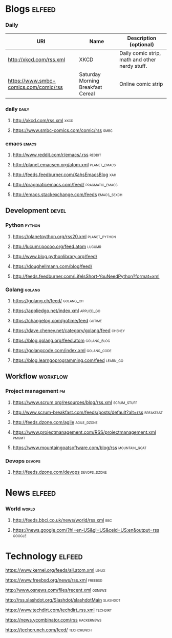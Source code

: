 * Blogs                                                             :elfeed:

*** Daily

| URI                                   | Name                              | Description (optional)                         |
|---------------------------------------+-----------------------------------+------------------------------------------------|
| [[http://xkcd.com/rss.xml]]               | XKCD                              | Daily comic strip, math and other nerdy stuff. |
| [[https://www.smbc-comics.com/comic/rss]] | Saturday Morning Breakfast Cereal | Online comic strip                             |


*** daily                                                             :daily:
**** [[http://xkcd.com/rss.xml]]                                           :xkcd:
**** [[https://www.smbc-comics.com/comic/rss]]                             :smbc:

*** emacs                                                             :emacs:
**** [[http://www.reddit.com/r/emacs/.rss]]                              :reddit:
**** [[http://planet.emacsen.org/atom.xml]]                        :planet_emacs:
**** [[http://feeds.feedburner.com/XahsEmacsBlog]]                          :xah:
**** [[http://pragmaticemacs.com/feed/]]                        :pragmatic_emacs:
**** [[http://emacs.stackexchange.com/feeds]]                       :emacs_sexch:

** Development                                                        :devel:
*** Python                                                           :python:
**** [[https://planetpython.org/rss20.xml]]                       :planet_python:
**** [[http://lucumr.pocoo.org/feed.atom]]                               :lucumr:
**** [[http://www.blog.pythonlibrary.org/feed/]]                         
**** [[https://doughellmann.com/blog/feed/]]                             
**** [[http://feeds.feedburner.com/LifeIsShort-YouNeedPython?format=xml]]
*** Golang                                                           :golang:
**** [[https://golang.ch/feed/]]                                      :golang_ch:                                         
**** [[https://appliedgo.net/index.xml]]                             :applied_go:
**** [[https://changelog.com/gotime/feed]]                               :gotime:
**** [[https://dave.cheney.net/category/golang/feed]]                    :cheney:
**** [[https://blog.golang.org/feed.atom]]                          :golang_blog:
**** [[https://golangcode.com/index.xml]]                           :golang_code:
**** [[https://blog.learngoprogramming.com/feed]]                      :learn_go:

** Workflow                                                        :workflow:
*** Project management                                                   :pm:
**** [[https://www.scrum.org/resources/blog/rss.xml]]               :scrum_stuff:
**** [[http://www.scrum-breakfast.com/feeds/posts/default?alt=rss]]   :breakfast:
**** [[http://feeds.dzone.com/agile]]                               :agile_dzone:
**** [[https://www.projectmanagement.com/RSS/projectmanagement.xml]]      :pmgmt:
**** [[https://www.mountaingoatsoftware.com/blog/rss]]            :mountain_goat:
*** Devops                                                           :devops:
**** [[http://feeds.dzone.com/devops]]                             :devops_dzone:

* News                                                               :elfeed:
*** World                                                             :world:
**** [[http://feeds.bbci.co.uk/news/world/rss.xml]]                         :bbc:
**** [[https://news.google.com/?hl=en-US&gl=US&ceid=US:en&output=rss]]   :google:
* Technology                                                         :elfeed:
**** [[https://www.kernel.org/feeds/all.atom.xml]]                        :linux:
**** [[https://www.freebsd.org/news/rss.xml]]                           :freebsd:
**** [[http://www.osnews.com/files/recent.xml]]                          :osnews:
**** [[http://rss.slashdot.org/Slashdot/slashdotMain]]                 :slashdot:
**** [[https://www.techdirt.com/techdirt_rss.xml]]                     :techdirt:
**** [[https://news.ycombinator.com/rss]]                            :hackernews:
**** [[https://techcrunch.com/feed/]]                                :techcrunch:
